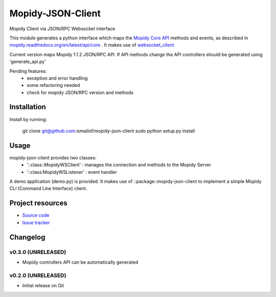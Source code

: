 ****************************
Mopidy-JSON-Client
****************************

Mopidy Client via JSON/RPC Websocket interface

This module generates a python interface which maps the `Mopidy Core API <https://mopidy.readthedocs.org/en/latest/api/core>`_ methods and events, as described in `mopidy.readthedocs.org/en/latest/api/core <https://mopidy.readthedocs.org/en/latest/api/core>`_ .
It makes use of `websocket_client <https://github.com/liris/websocket_client>`_  

Current version maps Mopidy 1.1.2 JSON/RPC API. 
If API methods change the API controllers should be generated using 'generate_api.py'


Pending features:
  - exception and error handling
  - some refactoring needed
  - check for mopidy JSON/RPC version and methods


Installation
============

Install by running:

    git clone git@github.com:ismailof/mopidy-json-client
    sudo python setup.py install
    

Usage
=====

mopidy-json-client provides two classes:     
   - '::class::MopidyWSClient'  : manages the connection and methods to the Mopidy Server        
   - '::class:MopidyWSListener' : event handler

A demo application (demo.py) is provided. It makes use of ::package::mopidy-json-client to implement a simple Mopidy CLI (Command Line Interface) client.
    

Project resources
=================

- `Source code <https://github.com/ismailof/mopidy-json-client>`_
- `Issue tracker <https://github.com/ismailof/mopidy-json-client/issues>`_


Changelog
=========

v0.3.0 (UNRELEASED)
----------------------------------------
- Mopidy controllers API can be automatically generated

v0.2.0 (UNRELEASED)
----------------------------------------
- Initial release on Git
